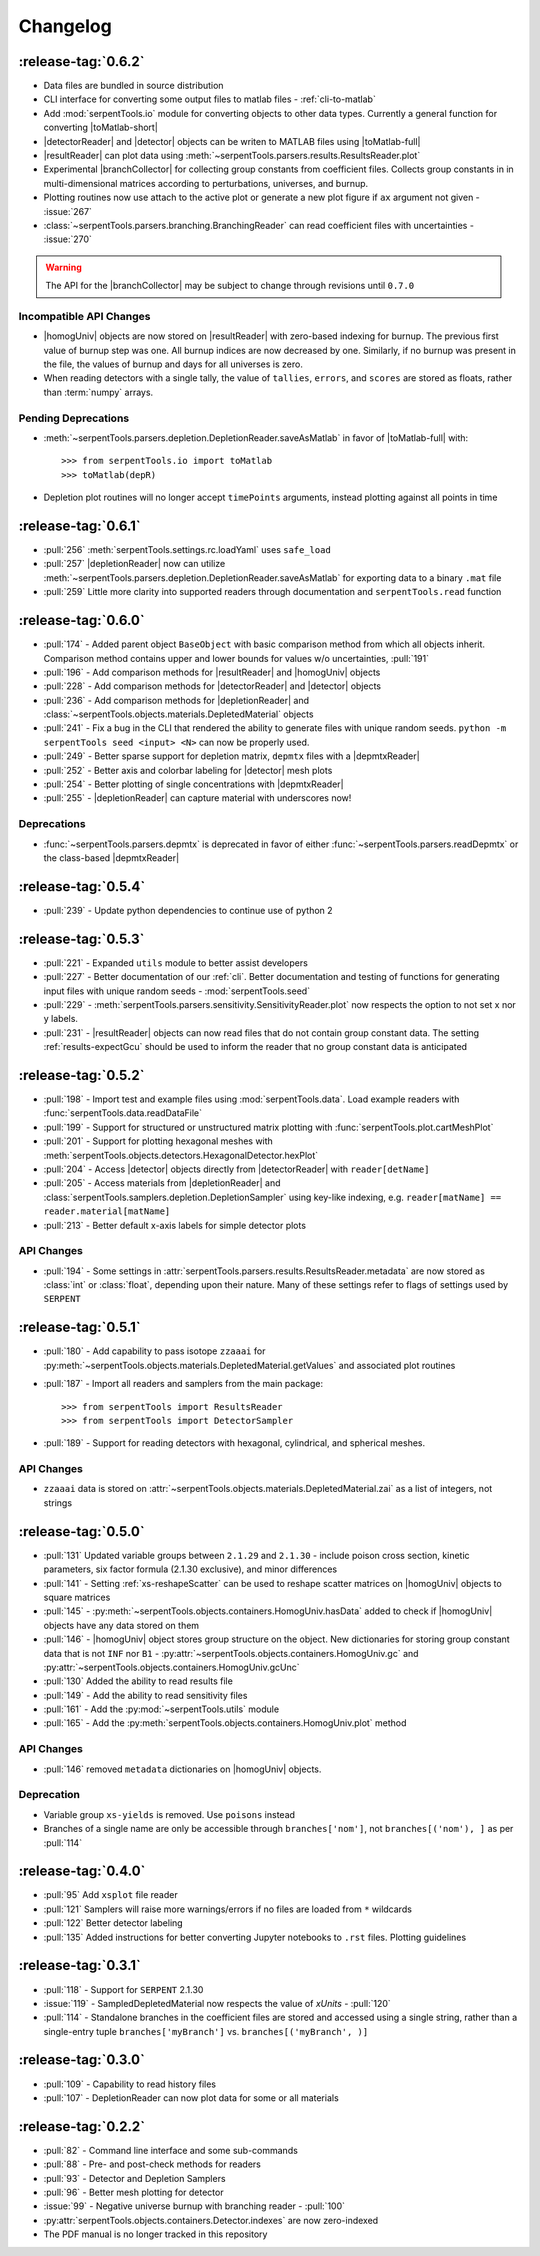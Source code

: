.. |homogUniv| replace:: :py:class:`~serpentTools.objects.containers.HomogUniv`
.. |resultReader| replace:: :class:`~serpentTools.parsers.results.ResultsReader` 
.. |detector| replace:: :class:`~serpentTools.objects.detectors.Detector`
.. |detectorReader| replace:: :class:`~serpentTools.parsers.detector.DetectorReader`
.. |depletionReader| replace:: :class:`~serpentTools.parsers.depletion.DepletionReader`
.. |depmtxReader| replace:: :class:`~serpentTools.parsers.depmatrix.DepmtxReader`
.. |toMatlab-short| replace:: :func:`~serpentTools.io.toMatlab`
.. |toMatlab-full| replace:: :func:`serpentTools.io.toMatlab`
.. |branchCollector| replace:: :class:`~serpentTools.xs.BranchCollector` 
.. _changelog:

=========
Changelog
=========

.. _v0.6.2:

:release-tag:`0.6.2`
====================

* Data files are bundled in source distribution
* CLI interface for converting some output files to matlab files - 
  :ref:`cli-to-matlab`
* Add :mod:`serpentTools.io` module for converting objects to
  other data types. Currently a general function for converting
  |toMatlab-short|
* |detectorReader| and |detector| objects can be writen to 
  MATLAB files using |toMatlab-full|
* |resultReader| can plot data using
  :meth:`~serpentTools.parsers.results.ResultsReader.plot`
* Experimental |branchCollector| for
  collecting group constants from coefficient files. Collects
  group constants in in multi-dimensional matrices according
  to perturbations, universes, and burnup.
* Plotting routines now use attach to the active plot or generate
  a new plot figure if ``ax`` argument not given - :issue:`267`
* :class:`~serpentTools.parsers.branching.BranchingReader` can
  read coefficient files with uncertainties - :issue:`270`

.. warning::

   The API for the |branchCollector| may be subject to change
   through revisions until ``0.7.0``

Incompatible API Changes
------------------------

* |homogUniv| objects are now stored on |resultReader| with 
  zero-based indexing for burnup. The previous first value of 
  burnup step was one. All burnup indices are now decreased by
  one. Similarly, if no burnup was present in the file, the
  values of burnup and days for all universes is zero.
* When reading detectors with a single tally, the value of ``tallies``,
  ``errors``, and ``scores`` are stored as floats, rather than 
  :term:`numpy` arrays.

Pending Deprecations
--------------------

* :meth:`~serpentTools.parsers.depletion.DepletionReader.saveAsMatlab` 
  in favor of |toMatlab-full| with::

      >>> from serpentTools.io import toMatlab
      >>> toMatlab(depR)

* Depletion plot routines will no longer accept ``timePoints`` arguments,
  instead plotting against all points in time
 
.. _v0.6.1:

:release-tag:`0.6.1`
====================

* :pull:`256` :meth:`serpentTools.settings.rc.loadYaml` uses ``safe_load``
* :pull:`257` |depletionReader| now can utilize 
  :meth:`~serpentTools.parsers.depletion.DepletionReader.saveAsMatlab` for
  exporting data to a binary ``.mat`` file
* :pull:`259` Little more clarity into supported readers through documentation
  and ``serpentTools.read`` function

.. _v0.6.0:

:release-tag:`0.6.0`
====================

* :pull:`174` - Added parent object ``BaseObject`` with basic comparison
  method from which all objects inherit. Comparison method contains
  upper and lower bounds for values w/o uncertainties, :pull:`191`
* :pull:`196` - Add comparison methods for |resultReader| and 
  |homogUniv| objects
* :pull:`228` - Add comparison methods for |detectorReader| and
  |detector| objects
* :pull:`236` - Add comparison methods for |depletionReader| and
  :class:`~serpentTools.objects.materials.DepletedMaterial` objects
* :pull:`241` - Fix a bug in the CLI that rendered the ability to generate files with
  unique random seeds. ``python -m serpentTools seed <input> <N>`` can now be properly
  used.  
* :pull:`249` - Better sparse support for depletion matrix, ``depmtx`` files with a
  |depmtxReader|
* :pull:`252` - Better axis and colorbar labeling for |detector| mesh plots
* :pull:`254` - Better plotting of single concentrations with |depmtxReader|
* :pull:`255` - |depletionReader| can capture material with underscores now!

Deprecations
------------

* :func:`~serpentTools.parsers.depmtx` is deprecated in favor of either
  :func:`~serpentTools.parsers.readDepmtx` or the class-based
  |depmtxReader|


.. _v0.5.4:

:release-tag:`0.5.4`
====================

* :pull:`239` - Update python dependencies to continue use of python 2

.. _v0.5.3:

:release-tag:`0.5.3`
====================

* :pull:`221` - Expanded ``utils`` module to better assist developers
* :pull:`227` - Better documentation of our :ref:`cli`.
  Better documentation and testing of functions for generating input
  files with unique random seeds - :mod:`serpentTools.seed`
* :pull:`229` - :meth:`serpentTools.parsers.sensitivity.SensitivityReader.plot`
  now respects the option to not set x nor y labels.
* :pull:`231` - |resultReader| objects
  can now read files that do not contain group constant data. The setting
  :ref:`results-expectGcu` should be used to inform the reader that no
  group constant data is anticipated
  

.. _v0.5.2:

:release-tag:`0.5.2`
====================

* :pull:`198` - Import test and example files using :mod:`serpentTools.data`. 
  Load example readers with :func:`serpentTools.data.readDataFile`
* :pull:`199` - Support for structured or unstructured matrix plotting with
  :func:`serpentTools.plot.cartMeshPlot`
* :pull:`201` - Support for plotting hexagonal meshes with
  :meth:`serpentTools.objects.detectors.HexagonalDetector.hexPlot`
* :pull:`204` - Access |detector|
  objects directly from |detectorReader|
  with ``reader[detName]``
* :pull:`205` - Access materials from |depletionReader|
  and :class:`serpentTools.samplers.depletion.DepletionSampler` using key-like
  indexing, e.g. ``reader[matName] == reader.material[matName]``
* :pull:`213` - Better default x-axis labels for simple detector plots

.. _v0.5.2-api:

API Changes
-----------
* :pull:`194` - Some settings in :attr:`serpentTools.parsers.results.ResultsReader.metadata`
  are now stored as :class:`int` or :class:`float`, depending upon their nature.
  Many of these settings refer to flags of settings used by ``SERPENT``

.. _v0.5.1:

:release-tag:`0.5.1`
====================

* :pull:`180` - Add capability to pass isotope ``zzaaai`` for 
  :py:meth:`~serpentTools.objects.materials.DepletedMaterial.getValues` 
  and associated plot routines
* :pull:`187` - Import all readers and samplers from the main package::

    >>> from serpentTools import ResultsReader
    >>> from serpentTools import DetectorSampler

* :pull:`189` - Support for reading detectors with hexagonal, cylindrical, and 
  spherical meshes.

.. _v0.5.1-api:

API Changes
-----------

* ``zzaaai`` data is stored on 
  :attr:`~serpentTools.objects.materials.DepletedMaterial.zai` as a list
  of integers, not strings

.. _v0.5.0:

:release-tag:`0.5.0`
====================

* :pull:`131` Updated variable groups between ``2.1.29`` and ``2.1.30`` - include
  poison cross section, kinetic parameters, six factor formula (2.1.30 exclusive),
  and minor differences
* :pull:`141` - Setting :ref:`xs-reshapeScatter` can be used to reshape scatter
  matrices on |homogUniv|
  objects to square matrices
* :pull:`145` - :py:meth:`~serpentTools.objects.containers.HomogUniv.hasData` 
  added to check if |homogUniv| 
  objects have any data stored on them
* :pull:`146` - |homogUniv| object
  stores group structure on the object. New dictionaries for storing group constant
  data that is not ``INF`` nor ``B1`` - 
  :py:attr:`~serpentTools.objects.containers.HomogUniv.gc` and 
  :py:attr:`~serpentTools.objects.containers.HomogUniv.gcUnc` 
* :pull:`130` Added the ability to read results file
* :pull:`149` - Add the ability to read sensitivity files
* :pull:`161` - Add the :py:mod:`~serpentTools.utils` module
* :pull:`165` - Add the :py:meth:`serpentTools.objects.containers.HomogUniv.plot` 
  method
   
.. _v0.5.0API-changes:

API Changes
-----------

* :pull:`146` removed ``metadata`` dictionaries on |homogUniv| objects.

.. _v0.5.0Deprecated:

Deprecation
-----------

* Variable group ``xs-yields`` is removed. Use ``poisons`` instead
* Branches of a single name are only be accessible through 
  ``branches['nom']``, not ``branches[('nom'), ]`` as per :pull:`114`

.. _v0.4.0:

:release-tag:`0.4.0`
====================

* :pull:`95` Add ``xsplot`` file reader
* :pull:`121` Samplers will raise more warnings/errors if no files are loaded
  from ``*`` wildcards
* :pull:`122` Better detector labeling
* :pull:`135` Added instructions for better converting Jupyter notebooks to 
  ``.rst`` files. Plotting guidelines

.. _v0.3.1:

:release-tag:`0.3.1`
====================

* :pull:`118` - Support for ``SERPENT`` 2.1.30
* :issue:`119` - SampledDepletedMaterial now respects the value of `xUnits` 
  - :pull:`120`
* :pull:`114` - Standalone branches in the coefficient files are stored
  and accessed using a single string, rather than a single-entry tuple
  ``branches['myBranch']`` vs. ``branches[('myBranch', )]``

    
.. _v0.3.0:

:release-tag:`0.3.0`
====================

* :pull:`109` - Capability to read history files
* :pull:`107` - DepletionReader can now plot data for some or all materials

.. _v0.2.2:

:release-tag:`0.2.2`
====================

* :pull:`82` - Command line interface and some sub-commands
* :pull:`88` - Pre- and post-check methods for readers
* :pull:`93` - Detector and Depletion Samplers
* :pull:`96` - Better mesh plotting for detector
* :issue:`99` - Negative universe burnup with branching reader - :pull:`100`
* :py:attr:`serpentTools.objects.containers.Detector.indexes` are now zero-indexed
* The PDF manual is no longer tracked in this repository

